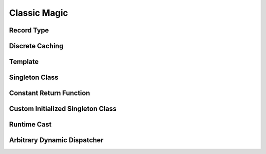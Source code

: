 Classic Magic
===============================




Record Type
---------------------




Discrete Caching
------------------------



Template
------------------------




Singleton Class
------------------





Constant Return Function
------------------------------




Custom Initialized Singleton Class
----------------------------------------------




Runtime Cast
----------------




Arbitrary Dynamic Dispatcher
---------------------------





